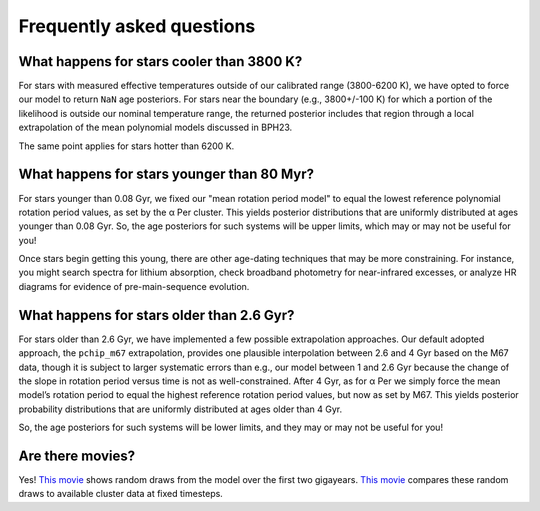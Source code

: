 Frequently asked questions
========================================

What happens for stars cooler than 3800 K?
+++++++++++++++++++++++++++++++++++++++++++

For stars with measured effective temperatures outside of our calibrated range
(3800-6200 K), we have opted to force our model to return ``NaN`` age
posteriors.  For stars near the boundary (e.g., 3800+/-100 K) for which a
portion of the likelihood is outside our nominal temperature range, the
returned posterior includes that region through a local extrapolation of the
mean polynomial models discussed in BPH23.

The same point applies for stars hotter than 6200 K.

What happens for stars younger than 80 Myr?
+++++++++++++++++++++++++++++++++++++++++++

For stars younger than 0.08 Gyr, we fixed our "mean rotation period model" to
equal the lowest reference polynomial rotation period values, as set by the α
Per cluster.  This yields posterior distributions that are uniformly
distributed at ages younger than 0.08 Gyr.  So, the age posteriors for such
systems will be upper limits, which may or may not be useful for you!

Once stars begin getting this young, there are other age-dating techniques that
may be more constraining.  For instance, you might search spectra for lithium
absorption, check broadband photometry for near-infrared excesses, or
analyze HR diagrams for evidence of pre-main-sequence evolution.

What happens for stars older than 2.6 Gyr?
+++++++++++++++++++++++++++++++++++++++++++

For stars older than 2.6 Gyr, we have implemented a few possible extrapolation
approaches.  Our default adopted approach, the ``pchip_m67`` extrapolation,
provides one plausible interpolation between 2.6 and 4 Gyr based on the M67
data, though it is subject to larger systematic errors than e.g., our model
between 1 and 2.6 Gyr because the change of the slope in rotation period versus
time is not as well-constrained.  After 4 Gyr, as for α Per we simply force the
mean model’s rotation period to equal the highest reference rotation period
values, but now as set by M67.  This yields posterior probability distributions
that are uniformly distributed at ages older than 4 Gyr.

So, the age posteriors for such systems will be lower limits, and they may or
may not be useful for you!

Are there movies?
+++++++++++++++++++++++++++++++++++++++++++

Yes!  `This movie <https://lgbouma.com/movies/model_prot_vs_teff.mp4>`_ shows
random draws from the model over the first two gigayears.  `This movie
<https://lgbouma.com/movies/prot_teff_model_data.gif>`_ compares these random
draws to available cluster data at fixed timesteps.
